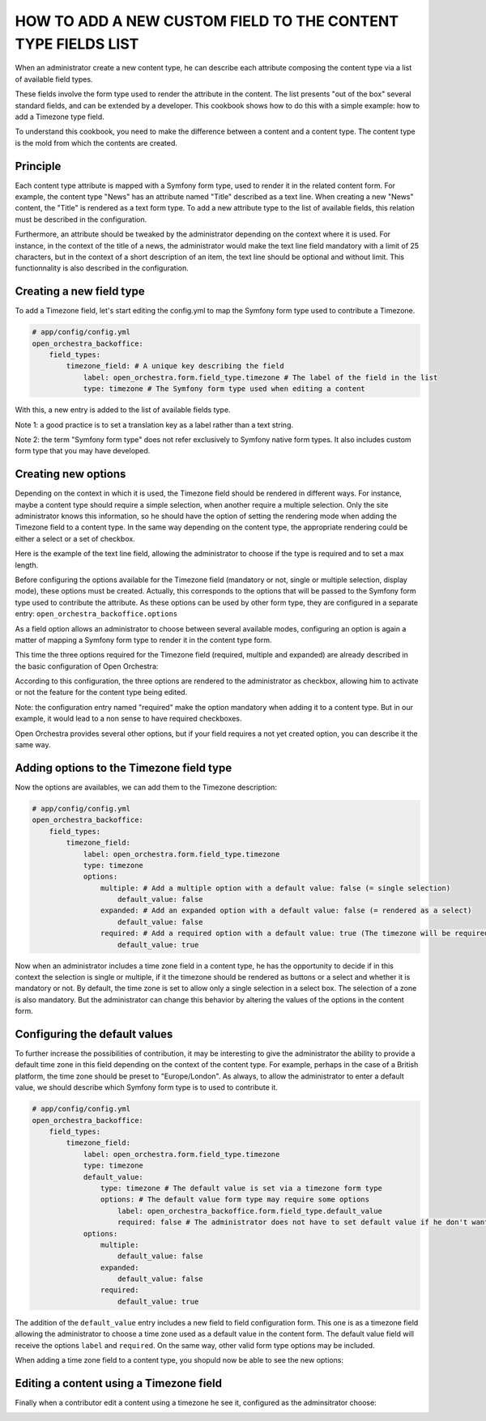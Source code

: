 HOW TO ADD A NEW CUSTOM FIELD TO THE CONTENT TYPE FIELDS LIST
=============================================================

When an administrator create a new content type, he can describe each attribute composing the content type via
a list of available field types.

.. image:: ../../images/fieldType.png

These fields involve the form type used to render the attribute in the content. The list presents "out of the
box" several standard fields, and can be extended by a developer. This cookbook shows how to do this with a
simple example: how to add a Timezone type field.

To understand this cookbook, you need to make the difference between a content and a content type. The content
type is the mold from which the contents are created.

Principle
---------

Each content type attribute is mapped with a Symfony form type, used to render it in the related content form.
For example, the content type "News" has an attribute named "Title" described as a text line. When creating a
new "News" content, the "Title" is rendered as a text form type. To add a new attribute type to the list of
available fields, this relation must be described in the configuration.

Furthermore, an attribute should be tweaked by the administrator depending on the context where it is used.
For instance, in the context of the title of a news, the administrator would make the text line field mandatory
with a limit of 25 characters, but in the context of a short description of an item, the text line should be
optional and without limit. This functionnality is also described in the configuration.

.. image:: ../../images/text_line_field.png


Creating a new field type
-------------------------

To add a Timezone field, let's start editing the config.yml to map the Symfony form type used to contribute a
Timezone.

.. code-block:: yaml

    # app/config/config.yml
    open_orchestra_backoffice:
        field_types:
            timezone_field: # A unique key describing the field
                label: open_orchestra.form.field_type.timezone # The label of the field in the list
                type: timezone # The Symfony form type used when editing a content

With this, a new entry is added to the list of available fields type.

.. image:: ../../images/timezone_selection.png

Note 1: a good practice is to set a translation key as a label rather than a text string.

Note 2: the term "Symfony form type" does not refer exclusively to Symfony native form types. It also
includes custom form type that you may have developed.


Creating new options
--------------------

Depending on the context in which it is used, the Timezone field should be rendered in different ways. For
instance, maybe a content type should require a simple selection, when another require a multiple selection.
Only the site administrator knows this information, so he should have the option of setting the rendering mode
when adding the Timezone field to a content type. In the same way depending on the content type, the appropriate
rendering could be either a select or a set of checkbox.

Here is the example of the text line field, allowing the administrator to choose if the type is required and
to set a max length.

.. image:: ../../images/textline_field_options.png

Before configuring the options available for the Timezone field (mandatory or not, single or multiple selection,
display mode), these options must be created. Actually, this corresponds to the options that will be passed to
the Symfony form type used to contribute the attribute. As these options can be used by other form type, they
are configured in a separate entry: ``open_orchestra_backoffice.options``

As a field option allows an administrator to choose between several available modes, configuring an option is
again a matter of mapping a Symfony form type to render it in the content type form.

This time the three options required for the Timezone field (required, multiple and expanded) are already
described in the basic configuration of Open Orchestra: 

.. code-block:: yaml
    # open-orchestra-cms-bundle/BackOfficeBundle/Resources/config/validation/field_type.yml
    open_orchestra_backoffice.options:
        [...]
        required:
            type: checkbox
            label: open_orchestra_backoffice.form.orchestra_fields.required_field
            required: false
        [...]
        multiple:
            type: checkbox
            label: open_orchestra_backoffice.form.orchestra_fields.multiple
            required: false
        expanded:
            type: checkbox
            label: open_orchestra_backoffice.form.orchestra_fields.expanded
            required: false

According to this configuration, the three options are rendered to the administrator as checkbox, allowing him
to activate or not the feature for the content type being edited.

Note: the configuration entry named "required" make the option mandatory when adding it to a content type. But
in our example, it would lead to a non sense to have required checkboxes.

Open Orchestra provides several other options, but if your field requires a not yet created option, you can
describe it the same way.


Adding options to the Timezone field type
-----------------------------------------

Now the options are availables, we can add them to the Timezone description:

.. code-block:: yaml

    # app/config/config.yml
    open_orchestra_backoffice:
        field_types:
            timezone_field:
                label: open_orchestra.form.field_type.timezone
                type: timezone
                options:
                    multiple: # Add a multiple option with a default value: false (= single selection)
                        default_value: false
                    expanded: # Add an expanded option with a default value: false (= rendered as a select) 
                        default_value: false
                    required: # Add a required option with a default value: true (The timezone will be required in the content form)
                        default_value: true

Now when an administrator includes a time zone field in a content type, he has the opportunity to decide if in
this context the selection is single or multiple, if it the timezone should be rendered as buttons or a select
and whether it is mandatory or not. By default, the time zone is set to allow only a single selection in a
select box. The selection of a zone is also mandatory. But the administrator can change this behavior by
altering the values ​​of the options in the content form.

.. image:: ../../images/timezone_options.png


Configuring the default values
------------------------------


To further increase the possibilities of contribution, it may be interesting to give the administrator the
ability to provide a default time zone in this field depending on the context of the content type. For example,
perhaps in the case of a British platform, the time zone should be preset to "Europe/London". As always, to
allow the administrator to enter a default value, we should describe which Symfony form type is to used to
contribute it.

.. code-block:: yaml

    # app/config/config.yml
    open_orchestra_backoffice:
        field_types:
            timezone_field:
                label: open_orchestra.form.field_type.timezone
                type: timezone
                default_value:
                    type: timezone # The default value is set via a timezone form type
                    options: # The default value form type may require some options
                        label: open_orchestra_backoffice.form.field_type.default_value
                        required: false # The administrator does not have to set default value if he don't want one
                options:
                    multiple:
                        default_value: false
                    expanded:
                        default_value: false
                    required:
                        default_value: true

The addition of the ``default_value`` entry includes a new field to field configuration form. This one is as a
timezone field allowing the administrator to choose a time zone used as a default value in the content form.
The default value field will receive the options ``label`` and ``required``. On the same way, other valid
form type options may be included.

When adding a time zone field to a content type, you shopuld now be able to see the new options:

.. image:: ../../images/timezone_default_value.png

Editing a content using a Timezone field
----------------------------------------

Finally when a contributor edit a content using a timezone he see it, configured as the adminsitrator choose:

.. image:: ../../images/timezone_content.png
